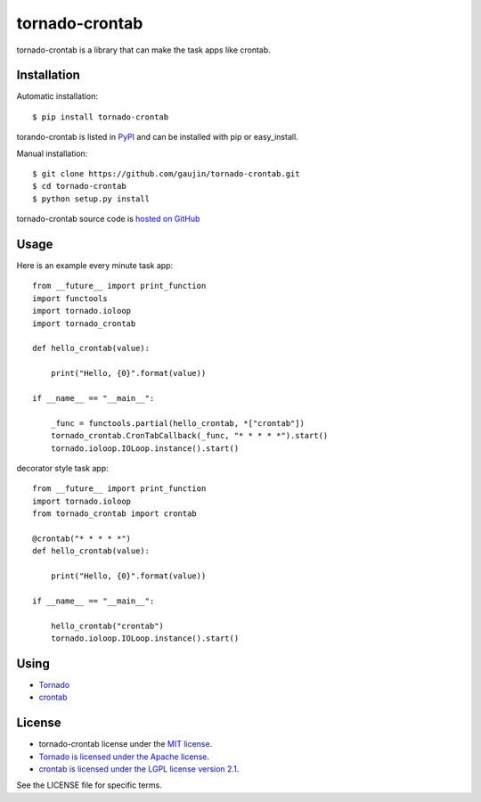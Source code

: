 ===============
tornado-crontab
===============

tornado-crontab is a library that can make the task apps like crontab.

|travis| |appveyor| |codeclimate| |requires|

Installation
============

Automatic installation::

   $ pip install tornado-crontab

torando-crontab is listed in `PyPI <https://pypi.python.org/pypi/tornado-crontab>`_ and can be installed with pip or easy_install.

Manual installation::

   $ git clone https://github.com/gaujin/tornado-crontab.git
   $ cd tornado-crontab
   $ python setup.py install

tornado-crontab source code is `hosted on GitHub <https://github.com/gaujin/tornado-crontab>`_

Usage
=====

Here is an example every minute task app::

   from __future__ import print_function
   import functools
   import tornado.ioloop
   import tornado_crontab
    
   def hello_crontab(value):
    
       print("Hello, {0}".format(value))
    
   if __name__ == "__main__":
    
       _func = functools.partial(hello_crontab, *["crontab"])
       tornado_crontab.CronTabCallback(_func, "* * * * *").start()
       tornado.ioloop.IOLoop.instance().start()    

decorator style task app::

   from __future__ import print_function
   import tornado.ioloop
   from tornado_crontab import crontab
    
   @crontab("* * * * *")
   def hello_crontab(value):

       print("Hello, {0}".format(value))

   if __name__ == "__main__":

       hello_crontab("crontab")
       tornado.ioloop.IOLoop.instance().start()

Using
=====

* `Tornado <http://www.tornadoweb.org/>`_
* `crontab <https://github.com/josiahcarlson/parse-crontab/>`_

License
=======

* tornado-crontab license under the `MIT license <https://github.com/gaujin/tornado-crontab/blob/master/LICENSE>`_.
* `Tornado is licensed under the Apache license <https://github.com/tornadoweb/tornado/blob/master/LICENSE>`_.
* `crontab is licensed under the LGPL license version 2.1 <https://github.com/josiahcarlson/parse-crontab/blob/master/LICENSE>`_.

See the LICENSE file for specific terms.

.. |travis| image:: https://travis-ci.org/gaujin/tornado-crontab.svg?branch=master
   :target: https://travis-ci.org/gaujin/tornado-crontab
   :alt: Travis CI

.. |appveyor| image:: https://ci.appveyor.com/api/projects/status/5430hwe4d45j67rl?svg=true
   :target: https://ci.appveyor.com/project/gaujin/tornado-crontab
   :alt: AppVeyor

.. |codeclimate| image:: https://codeclimate.com/github/gaujin/tornado-crontab/badges/gpa.svg
   :target: https://codeclimate.com/github/gaujin/tornado-crontab
   :alt: Code Climate

.. |requires| image:: https://requires.io/github/gaujin/tornado-crontab/requirements.svg?branch=master
   :target: https://requires.io/github/gaujin/tornado-crontab/requirements/?branch=master
   :alt: Requirements Status
